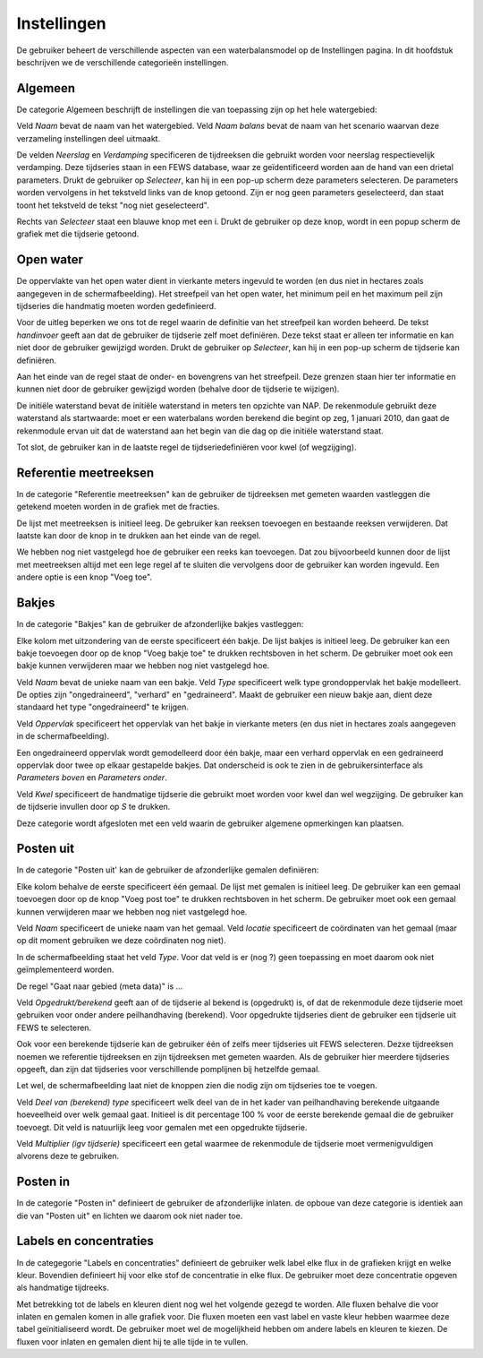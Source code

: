 Instellingen
============

De gebruiker beheert de verschillende aspecten van een waterbalansmodel op de
Instellingen pagina. In dit hoofdstuk beschrijven we de verschillende
categorieën instellingen.

Algemeen
--------

De categorie Algemeen beschrijft de instellingen die van toepassing zijn op het
hele watergebied:

.. image:: instellingen-algemeen.png

Veld *Naam* bevat de naam van het watergebied. Veld *Naam balans* bevat de naam
van het scenario waarvan deze verzameling instellingen deel uitmaakt.

De velden *Neerslag* en *Verdamping* specificeren de tijdreeksen die gebruikt
worden voor neerslag respectievelijk verdamping. Deze tijdseries staan in een
FEWS database, waar ze geïdentificeerd worden aan de hand van een drietal
parameters. Drukt de gebruiker op *Selecteer*, kan hij in een pop-up scherm
deze parameters selecteren. De parameters worden vervolgens in het tekstveld
links van de knop getoond. Zijn er nog geen parameters geselecteerd, dan staat
toont het tekstveld de tekst "nog niet geselecteerd".

Rechts van *Selecteer* staat een blauwe knop met een i. Drukt de gebruiker op
deze knop, wordt in een popup scherm de grafiek met die tijdserie getoond.

Open water
----------

De oppervlakte van het open water dient in vierkante meters ingevuld te worden
(en dus niet in hectares zoals aangegeven in de schermafbeelding). Het
streefpeil van het open water, het minimum peil en het maximum peil zijn
tijdseries die handmatig moeten worden gedefinieerd.

Voor de uitleg beperken we ons tot de regel waarin de definitie van het
streefpeil kan worden beheerd. De tekst *handinvoer* geeft aan dat de gebruiker
de tijdserie zelf moet definiëren. Deze tekst staat er alleen ter informatie en
kan niet door de gebruiker gewijzigd worden. Drukt de gebruiker op *Selecteer*,
kan hij in een pop-up scherm de tijdserie kan definiëren.

Aan het einde van de regel staat de onder- en bovengrens van het
streefpeil. Deze grenzen staan hier ter informatie en kunnen niet door de
gebruiker gewijzigd worden (behalve door de tijdserie te wijzigen).

De initiële waterstand bevat de initiële waterstand in meters ten opzichte van
NAP. De rekenmodule gebruikt deze waterstand als startwaarde: moet er een
waterbalans worden berekend die begint op zeg, 1 januari 2010, dan gaat de
rekenmodule ervan uit dat de waterstand aan het begin van die dag op die
initiële waterstand staat.

Tot slot, de gebruiker kan in de laatste regel de tijdseriedefiniëren voor kwel
(of wegzijging).

Referentie meetreeksen
----------------------

In de categorie "Referentie meetreeksen" kan de gebruiker de tijdreeksen met
gemeten waarden vastleggen die getekend moeten worden in de grafiek met de
fracties.

De lijst met meetreeksen is initieel leeg. De gebruiker kan reeksen toevoegen
en bestaande reeksen verwijderen. Dat laatste kan door de knop in te drukken
aan het einde van de regel.

We hebben nog niet vastgelegd hoe de gebruiker een reeks kan toevoegen. Dat zou
bijvoorbeeld kunnen door de lijst met meetreeksen altijd met een lege regel af
te sluiten die vervolgens door de gebruiker kan worden ingevuld. Een andere
optie is een knop "Voeg toe".

Bakjes
------

In de categorie "Bakjes" kan de gebruiker de afzonderlijke bakjes vastleggen:

.. image:: instellingen-bakjes.png

Elke kolom met uitzondering van de eerste specificeert één bakje. De lijst
bakjes is initieel leeg. De gebruiker kan een bakje toevoegen door op de knop
"Voeg bakje toe" te drukken rechtsboven in het scherm. De gebruiker moet ook
een bakje kunnen verwijderen maar we hebben nog niet vastgelegd hoe.

Veld *Naam* bevat de unieke naam van een bakje. Veld *Type* specificeert welk
type grondoppervlak het bakje modelleert. De opties zijn "ongedraineerd",
"verhard" en "gedraineerd". Maakt de gebruiker een nieuw bakje aan, dient deze
standaard het type "ongedraineerd" te krijgen.

Veld *Oppervlak* specificeert het oppervlak van het bakje in vierkante meters
(en dus niet in hectares zoals aangegeven in de schermafbeelding).

Een ongedraineerd oppervlak wordt gemodelleerd door één bakje, maar een verhard
oppervlak en een gedraineerd oppervlak door twee op elkaar gestapelde
bakjes. Dat onderscheid is ook te zien in de gebruikersinterface als
*Parameters boven* en *Parameters onder*.

Veld *Kwel* specificeert de handmatige tijdserie die gebruikt moet worden voor
kwel dan wel wegzijging. De gebruiker kan de tijdserie invullen door op *S* te
drukken.

Deze categorie wordt afgesloten met een veld waarin de gebruiker algemene
opmerkingen kan plaatsen.

Posten uit
----------

In de categorie "Posten uit' kan de gebruiker de afzonderlijke gemalen
definiëren:

.. image:: instellingen-posten.png

Elke kolom behalve de eerste specificeert één gemaal. De lijst met gemalen is
initieel leeg. De gebruiker kan een gemaal toevoegen door op de knop "Voeg post
toe" te drukken rechtsboven in het scherm. De gebruiker moet ook een gemaal
kunnen verwijderen maar we hebben nog niet vastgelegd hoe.

Veld *Naam* specificeert de unieke naam van het gemaal. Veld *locatie*
specificeert de coördinaten van het gemaal (maar op dit moment gebruiken we
deze coördinaten nog niet).

In de schermafbeelding staat het veld *Type*. Voor dat veld is er (nog ?) geen
toepassing en moet daarom ook niet geïmplementeerd worden.

De regel "Gaat naar gebied (meta data)" is ...

Veld *Opgedrukt/berekend* geeft aan of de tijdserie al bekend is (opgedrukt)
is, of dat de rekenmodule deze tijdserie moet gebruiken voor onder andere
peilhandhaving (berekend). Voor opgedrukte tijdseries dient de gebruiker een
tijdserie uit FEWS te selecteren.

Ook voor een berekende tijdserie kan de gebruiker één of zelfs meer tijdseries
uit FEWS selecteren. Dezxe tijdreeksen noemen we referentie tijdreeksen en zijn
tijdreeksen met gemeten waarden. Als de gebruiker hier meerdere tijdseries
opgeeft, dan zijn dat tijdseries voor verschillende pomplijnen bij hetzelfde
gemaal.

Let wel, de schermafbeelding laat niet de knoppen zien die nodig zijn om
tijdseries toe te voegen.

Veld *Deel van (berekend) type* specificeert welk deel van de in het kader van
peilhandhaving berekende uitgaande hoeveelheid over welk gemaal gaat. Initieel
is dit percentage 100 % voor de eerste berekende gemaal die de gebruiker
toevoegt. Dit veld is natuurlijk leeg voor gemalen met een opgedrukte
tijdserie.

Veld *Multiplier (igv tijdserie)* specificeert een getal waarmee de rekenmodule
de tijdserie moet vermenigvuldigen alvorens deze te gebruiken.

Posten in
---------

In de categorie "Posten in" definieert de gebruiker de afzonderlijke
inlaten. de opboue van deze categorie is identiek aan die van "Posten uit" en
lichten we daarom ook niet nader toe.

Labels en concentraties
-----------------------

In de categegorie "Labels en concentraties" definieert de gebruiker welk label
elke flux in de grafieken krijgt en welke kleur. Bovendien definieert hij
voor elke stof de concentratie in elke flux. De gebruiker moet deze
concentratie opgeven als handmatige tijdreeks.

.. image:: instellingen-labels.png

Met betrekking tot de labels en kleuren dient nog wel het volgende gezegd te
worden.  Alle fluxen behalve die voor inlaten en gemalen komen in alle grafiek
voor. Die fluxen moeten een vast label en vaste kleur hebben waarmee deze tabel
geïnitialiseerd wordt. De gebruiker moet wel de mogelijkheid hebben om andere
labels en kleuren te kiezen. De fluxen voor inlaten en gemalen dient hij te
alle tijde in te vullen.


